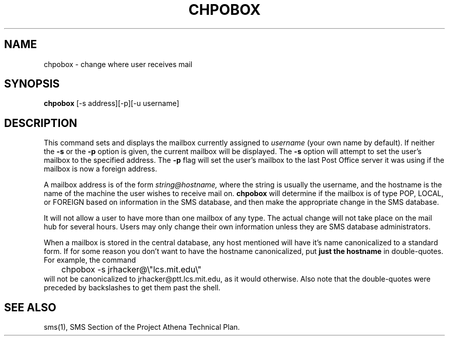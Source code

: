 .TH CHPOBOX 1 "5 Feb 1988" "Project Athena"
\" RCSID: $Header: /afs/.athena.mit.edu/astaff/project/moiradev/repository/moira/man/chpobox.1,v 1.3 1989-04-21 14:38:32 mar Exp $
.SH NAME
chpobox \- change where user receives mail
.SH SYNOPSIS
.B chpobox
[-s address][-p][-u username]
.SH DESCRIPTION
This command sets and displays the mailbox currently assigned to
.IR username
(your own name by default).
If neither the
.B -s
or the
.B -p
option is given, the current mailbox will be displayed.  
The
.B -s
option will attempt to set the user's mailbox to the specified address.
The 
.B -p
flag will set the user's mailbox to the last Post Office server it was
using if the mailbox is now a foreign address.
.PP
A mailbox address is of the form
.I string@hostname,
where the string is usually the username, and the hostname is the name
of the machine the user wishes to receive mail on.
.B chpobox
will determine if the mailbox is of type POP, LOCAL, or FOREIGN based
on information in the SMS database, and then make the appropriate
change in the SMS database.

It will not allow a user to have more than one mailbox of any type.
The actual change will not take place on the mail hub for several hours.
Users may only change their own information unless they are
SMS database administrators.

When a mailbox is stored in the central database, any host mentioned
will have it's name canonicalized to a standard form.  If for some
reason you don't want to have the hostname canonicalized, put
.B just the hostname
in double-quotes.  For example, the command
.nf
.nj
	chpobox -s jrhacker@\\"lcs.mit.edu\\"
.fi
will not be canonicalized to jrhacker@ptt.lcs.mit.edu, as it would
otherwise.  Also note that the double-quotes were preceded by
backslashes to get them past the shell.
.SH "SEE ALSO"
sms(1),
SMS Section of the Project Athena Technical Plan.
